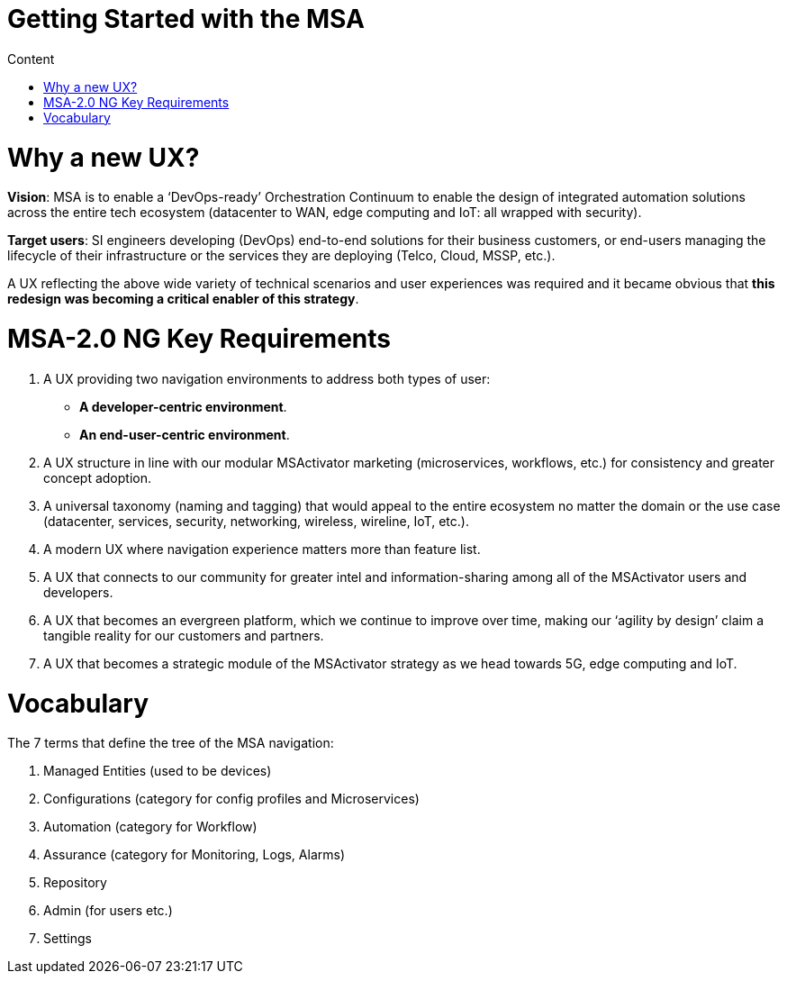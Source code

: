 Getting Started with the MSA
============================
:toc: left
:toc-title: Content 
:imagesdir: ../resources/images

= Why a new UX?

*Vision*: MSA is to enable a ‘DevOps-ready’ Orchestration Continuum to enable the design of integrated automation solutions across the entire tech ecosystem (datacenter to WAN, edge computing and IoT: all wrapped with security).


*Target users*:  SI engineers developing (DevOps) end-to-end solutions for their business customers, or end-users managing the lifecycle of their infrastructure or the services they are deploying (Telco, Cloud, MSSP, etc.).


A UX reflecting the above wide variety of technical scenarios and user experiences was required and it became obvious that *this redesign was becoming a critical enabler of this strategy*.

= MSA-2.0 NG Key Requirements

. A UX providing two navigation environments to address both types of user:
* *A developer-centric environment*.
* *An end-user-centric environment*.
. A UX structure in line with our modular MSActivator marketing (microservices, workflows, etc.) for consistency and greater concept adoption.
. A universal taxonomy (naming and tagging) that would appeal to the entire ecosystem no matter the domain or the use case (datacenter, services, security, networking, wireless, wireline, IoT, etc.).
. A modern UX where navigation experience matters more than feature list.
. A UX that connects to our community for greater intel and information-sharing among all of the MSActivator users and developers.
. A UX that becomes an evergreen platform, which we continue to improve over time, making our ‘agility by design’ claim a tangible reality for our customers and partners.
. A UX that becomes a strategic module of the MSActivator strategy as we head towards 5G, edge computing and IoT. 

= Vocabulary

The 7 terms that define the tree of the MSA navigation:

. Managed Entities (used to be devices)
. Configurations (category for config profiles and Microservices)
. Automation (category for Workflow)
. Assurance (category for Monitoring, Logs, Alarms)
. Repository
. Admin (for users etc.)
. Settings

